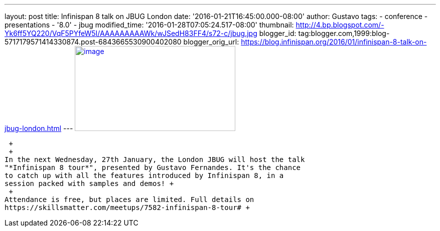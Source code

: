 ---
layout: post
title: Infinispan 8 talk on JBUG London
date: '2016-01-21T16:45:00.000-08:00'
author: Gustavo
tags:
- conference
- presentations
- '8.0'
- jbug
modified_time: '2016-01-28T07:05:24.517-08:00'
thumbnail: http://4.bp.blogspot.com/-Yk6ff5YQ220/VqF5PYfeW5I/AAAAAAAAAWk/wJSedH83FF4/s72-c/jbug.jpg
blogger_id: tag:blogger.com,1999:blog-5717179571414330874.post-6843665530900402080
blogger_orig_url: https://blog.infinispan.org/2016/01/infinispan-8-talk-on-jbug-london.html
---
http://4.bp.blogspot.com/-Yk6ff5YQ220/VqF5PYfeW5I/AAAAAAAAAWk/wJSedH83FF4/s1600/jbug.jpg[image:http://4.bp.blogspot.com/-Yk6ff5YQ220/VqF5PYfeW5I/AAAAAAAAAWk/wJSedH83FF4/s320/jbug.jpg[image,width=320,height=170]]

 +
 +
In the next Wednesday, 27th January, the London JBUG will host the talk
"*Infinispan 8 tour*", presented by Gustavo Fernandes. It's the chance
to catch up with all the features introduced by Infinispan 8, in a
session packed with samples and demos! +
 +
Attendance is free, but places are limited. Full details on
https://skillsmatter.com/meetups/7582-infinispan-8-tour# +
